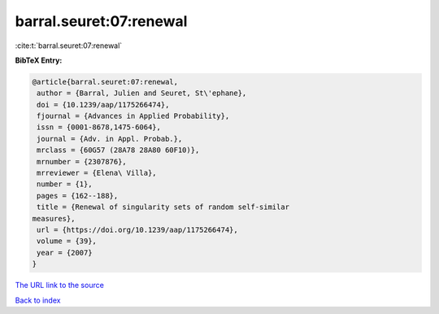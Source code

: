 barral.seuret:07:renewal
========================

:cite:t:`barral.seuret:07:renewal`

**BibTeX Entry:**

.. code-block:: bibtex

   @article{barral.seuret:07:renewal,
    author = {Barral, Julien and Seuret, St\'ephane},
    doi = {10.1239/aap/1175266474},
    fjournal = {Advances in Applied Probability},
    issn = {0001-8678,1475-6064},
    journal = {Adv. in Appl. Probab.},
    mrclass = {60G57 (28A78 28A80 60F10)},
    mrnumber = {2307876},
    mrreviewer = {Elena\ Villa},
    number = {1},
    pages = {162--188},
    title = {Renewal of singularity sets of random self-similar
   measures},
    url = {https://doi.org/10.1239/aap/1175266474},
    volume = {39},
    year = {2007}
   }

`The URL link to the source <ttps://doi.org/10.1239/aap/1175266474}>`__


`Back to index <../By-Cite-Keys.html>`__
